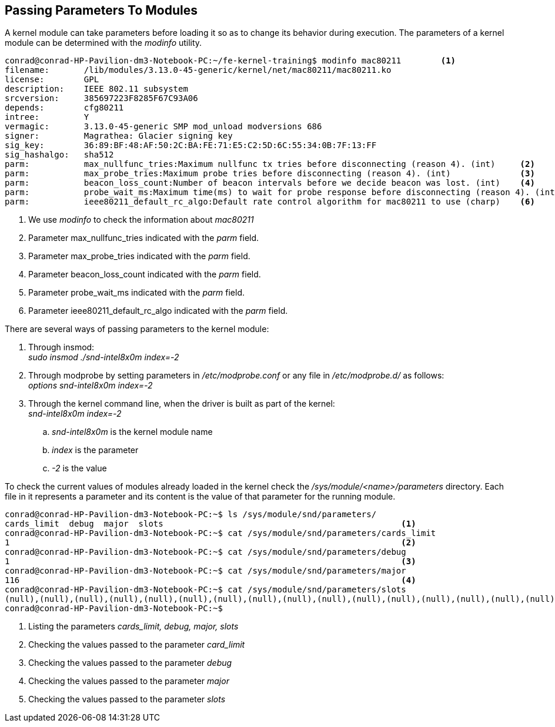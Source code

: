 == Passing Parameters To Modules

A kernel module can take parameters before loading it so as to change
its behavior during execution. The parameters of a kernel module can
be determined with the _modinfo_ utility.

[source,bash]
----
conrad@conrad-HP-Pavilion-dm3-Notebook-PC:~/fe-kernel-training$ modinfo mac80211	<1>
filename:       /lib/modules/3.13.0-45-generic/kernel/net/mac80211/mac80211.ko
license:        GPL
description:    IEEE 802.11 subsystem
srcversion:     385697223F8285F67C93A06
depends:        cfg80211
intree:         Y
vermagic:       3.13.0-45-generic SMP mod_unload modversions 686 
signer:         Magrathea: Glacier signing key
sig_key:        36:89:BF:48:AF:50:2C:BA:FE:71:E5:C2:5D:6C:55:34:0B:7F:13:FF
sig_hashalgo:   sha512
parm:           max_nullfunc_tries:Maximum nullfunc tx tries before disconnecting (reason 4). (int)	<2>
parm:           max_probe_tries:Maximum probe tries before disconnecting (reason 4). (int)		<3>
parm:           beacon_loss_count:Number of beacon intervals before we decide beacon was lost. (int)	<4>
parm:           probe_wait_ms:Maximum time(ms) to wait for probe response before disconnecting (reason 4). (int)	<5>
parm:           ieee80211_default_rc_algo:Default rate control algorithm for mac80211 to use (charp)	<6>
----
<1> We use _modinfo_ to check the information about _mac80211_
<2> Parameter max_nullfunc_tries indicated with the _parm_ field. 
<3> Parameter max_probe_tries indicated with the _parm_ field.
<4> Parameter beacon_loss_count indicated with the _parm_ field.
<5> Parameter probe_wait_ms indicated with the _parm_ field.
<6> Parameter ieee80211_default_rc_algo indicated with the _parm_ field.

There are several ways of passing parameters to the kernel module:

. Through insmod: +
_sudo insmod ./snd-intel8x0m index=-2_
. Through modprobe by setting parameters in _/etc/modprobe.conf_ or any file
in _/etc/modprobe.d/_ as follows: +
_options snd-intel8x0m index=-2_
. Through the kernel command line, when the driver is built as part of the
kernel: +
_snd-intel8x0m index=-2_ 
.. _snd-intel8x0m_ is the kernel module name
.. _index_ is the parameter
.. _-2_ is the value

To check the current values of modules already loaded in the kernel check the
_/sys/module/<name>/parameters_ directory. Each file in it represents a parameter
and its content is the value of that parameter for the running module.

[source, bash]
----
conrad@conrad-HP-Pavilion-dm3-Notebook-PC:~$ ls /sys/module/snd/parameters/
cards_limit  debug  major  slots						<1>
conrad@conrad-HP-Pavilion-dm3-Notebook-PC:~$ cat /sys/module/snd/parameters/cards_limit 
1										<2>
conrad@conrad-HP-Pavilion-dm3-Notebook-PC:~$ cat /sys/module/snd/parameters/debug 
1										<3>
conrad@conrad-HP-Pavilion-dm3-Notebook-PC:~$ cat /sys/module/snd/parameters/major 
116										<4>
conrad@conrad-HP-Pavilion-dm3-Notebook-PC:~$ cat /sys/module/snd/parameters/slots 
(null),(null),(null),(null),(null),(null),(null),(null),(null),(null),(null),(null),(null),(null),(null),(null),(null),(null),(null),(null),(null),(null),(null),(null),(null),(null),(null),(null),(null),(null),(null),(null)						<5>
conrad@conrad-HP-Pavilion-dm3-Notebook-PC:~$ 
----
<1> Listing the parameters _cards_limit, debug, major, slots_
<2> Checking the values passed to the parameter _card_limit_
<3> Checking the values passed to the parameter _debug_
<4> Checking the values passed to the parameter _major_
<5> Checking the values passed to the parameter _slots_
